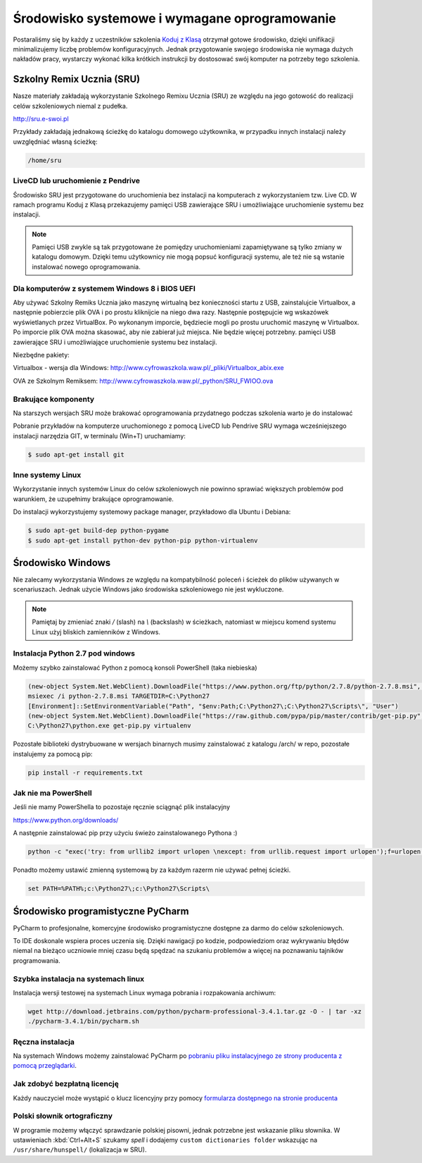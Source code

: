 Środowisko systemowe i wymagane oprogramowanie
==============================================

Postaraliśmy się by każdy z uczestników szkolenia `Koduj z Klasą`_ otrzymał
gotowe środowisko, dzięki unifikacji minimalizujemy liczbę problemów
konfiguracyjnych. Jednak przygotowanie swojego środowiska nie wymaga
dużych nakładów pracy, wystarczy wykonać kilka krótkich instrukcji by
dostosować swój komputer na potrzeby tego szkolenia.

.. _Koduj z Klasą: http://kodujzklasa.pl

Szkolny Remix Ucznia (SRU)
-------------------------

Nasze materiały zakładają wykorzystanie Szkolnego Remixu Ucznia (SRU)
ze względu na jego gotowość do realizacji celów szkoleniowych niemal z pudełka.

http://sru.e-swoi.pl

Przykłady zakładają jednakową ścieżkę do katalogu domowego użytkownika,
w przypadku innych instalacji należy uwzględniać własną ścieżkę:

.. code-block:: bash

    /home/sru


LiveCD lub uruchomienie z Pendrive
^^^^^^^^^^^^^^^^^^^^^^^^^^^^^^^^^^   

Środowisko SRU jest przygotowane do uruchomienia bez instalacji na komputerach
z wykorzystaniem tzw. Live CD. W ramach programu Koduj z Klasą przekazujemy
pamięci USB zawierające SRU i umożliwiające uruchomienie systemu bez instalacji.

.. note::
    Pamięci USB zwykle są tak przygotowane że pomiędzy uruchomieniami
    zapamiętywane są tylko zmiany w katalogu domowym. Dzięki temu użytkownicy
    nie mogą popsuć konfiguracji systemu, ale też nie są wstanie instalować
    nowego oprogramowania.

Dla komputerów z systemem Windows 8 i BIOS UEFI
^^^^^^^^^^^^^^^^^^^^^^^^^^^^^^^^^^^^^^^^^^^^^^^

Aby używać Szkolny Remiks Ucznia jako maszynę wirtualną bez konieczności startu z USB,
zainstalujcie Virtualbox, a następnie pobierzcie plik OVA i po prostu kliknijcie na niego dwa razy.
Następnie postępujcie wg wskazówek wyświetlanych przez VirtualBox. Po wykonanym imporcie, 
będziecie mogli po prostu uruchomić maszynę w Virtualbox. 
Po imporcie plik OVA można skasować, aby nie zabierał już miejsca. Nie będzie więcej potrzebny.
pamięci USB zawierające SRU i umożliwiające uruchomienie systemu bez instalacji.

Niezbędne pakiety:

Virtualbox - wersja dla Windows: http://www.cyfrowaszkola.waw.pl/_pliki/Virtualbox_abix.exe

OVA ze Szkolnym Remiksem: http://www.cyfrowaszkola.waw.pl/_python/SRU_FWIOO.ova


Brakujące komponenty
^^^^^^^^^^^^^^^^^^^^

Na starszych wersjach SRU może brakować oprogramowania przydatnego podczas szkolenia
warto je do instalować

Pobranie przykładów na komputerze uruchomionego z pomocą LiveCD lub Pendrive SRU
wymaga wcześniejszego instalacji narzędzia GIT, w terminalu (Win+T) uruchamiamy:

.. code-block:: bash

    $ sudo apt-get install git

Inne systemy Linux
^^^^^^^^^^^^^^^^^^

Wykorzystanie innych systemów Linux do celów szkoleniowych nie powinno
sprawiać większych problemów pod warunkiem, że uzupełnimy brakujące oprogramowanie.

Do instalacji wykorzystujemy systemowy package manager,
przykładowo dla Ubuntu i Debiana:

.. code-block:: bash

    $ sudo apt-get build-dep python-pygame
    $ sudo apt-get install python-dev python-pip python-virtualenv

Środowisko Windows
------------------

Nie zalecamy wykorzystania Windows ze względu na kompatybilność poleceń
i ścieżek do plików używanych w scenariuszach. Jednak użycie Windows jako
środowiska szkoleniowego nie jest wykluczone.

.. note::
    Pamiętaj by zmieniać znaki `/` (slash) na `\\` (backslash) w ścieżkach,
    natomiast w miejscu komend systemu Linux użyj bliskich zamienników z Windows.


Instalacja Python 2.7 pod windows
^^^^^^^^^^^^^^^^^^^^^^^^^^^^^^^^^

Możemy szybko zainstalować Python z pomocą konsoli PowerShell (taka niebieska)

.. code-block:: powershell

    (new-object System.Net.WebClient).DownloadFile("https://www.python.org/ftp/python/2.7.8/python-2.7.8.msi", "$pwd\python-2.7.8.msi")
    msiexec /i python-2.7.8.msi TARGETDIR=C:\Python27
    [Environment]::SetEnvironmentVariable("Path", "$env:Path;C:\Python27\;C:\Python27\Scripts\", "User")
    (new-object System.Net.WebClient).DownloadFile("https://raw.github.com/pypa/pip/master/contrib/get-pip.py", "$pwd\get-pip.py")
    C:\Python27\python.exe get-pip.py virtualenv

Pozostałe biblioteki dystrybuowane w wersjach binarnych musimy zainstalować
z katalogu /arch/ w repo, pozostałe instalujemy za pomocą pip:

.. code-block:: bash

    pip install -r requirements.txt

Jak nie ma PowerShell
^^^^^^^^^^^^^^^^^^^^^

Jeśli nie mamy PowerShella to pozostaje ręcznie sciągnąć plik instalacyjny

https://www.python.org/downloads/

A następnie zainstalować pip przy użyciu świeżo zainstalowanego Pythona :)

.. code-block:: bash

    python -c "exec('try: from urllib2 import urlopen \nexcept: from urllib.request import urlopen');f=urlopen('https://raw.github.com/pypa/pip/master/contrib/get-pip.py').read();exec(f)"

Ponadto możemy ustawić zmienną systemową by za każdym razerm nie używać pełnej ścieżki.

.. code-block:: batch

    set PATH=%PATH%;c:\Python27\;c:\Python27\Scripts\

Środowisko programistyczne PyCharm
----------------------------------

PyCharm to profesjonalne, komercyjne środowisko programistyczne dostępne za darmo
do celów szkoleniowych.

To IDE doskonale wspiera proces uczenia się. Dzięki nawigacji po kodzie,
podpowiedziom oraz wykrywaniu błędów niemal na bieżąco uczniowie mniej
czasu będą spędzać na szukaniu problemów a więcej na poznawaniu tajników
programowania.

Szybka instalacja na systemach linux
^^^^^^^^^^^^^^^^^^^^^^^^^^^^^^^^^^^^

Instalacja wersji testowej na systemach Linux wymaga pobrania i rozpakowania archiwum:

.. code-block:: bash

    wget http://download.jetbrains.com/python/pycharm-professional-3.4.1.tar.gz -O - | tar -xz
    ./pycharm-3.4.1/bin/pycharm.sh

Ręczna instalacja
^^^^^^^^^^^^^^^^^

Na systemach Windows możemy zainstalować PyCharm po `pobraniu pliku instalacyjnego
ze strony producenta z pomocą przeglądarki <http://www.jetbrains.com/pycharm/download/>`_.


Jak zdobyć bezpłatną licencję
^^^^^^^^^^^^^^^^^^^^^^^^^^^^^

Każdy nauczyciel może wystąpić o klucz licencyjny przy pomocy `formularza
dostępnego na stronie producenta <http://www.jetbrains.com/eforms/classroomRequest.action?licenseRequest=PCP04LS#>`_

Polski słownik ortograficzny
^^^^^^^^^^^^^^^^^^^^^^^^^^^^

W programie możemy włączyć sprawdzanie polskiej pisowni, jednak potrzebne
jest wskazanie pliku słownika. W ustawieniach :kbd:`Ctrl+Alt+S` szukamy `spell` i dodajemy
``custom dictionaries folder`` wskazując na ``/usr/share/hunspell/`` (lokalizacja w SRU).

